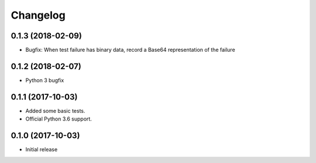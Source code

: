 Changelog
=========


0.1.3 (2018-02-09)
------------------

- Bugfix: When test failure has binary data, record a Base64 representation of the failure


0.1.2 (2018-02-07)
------------------

- Python 3 bugfix


0.1.1 (2017-10-03)
------------------

- Added some basic tests.

- Official Python 3.6 support.


0.1.0 (2017-10-03)
------------------

* Initial release
